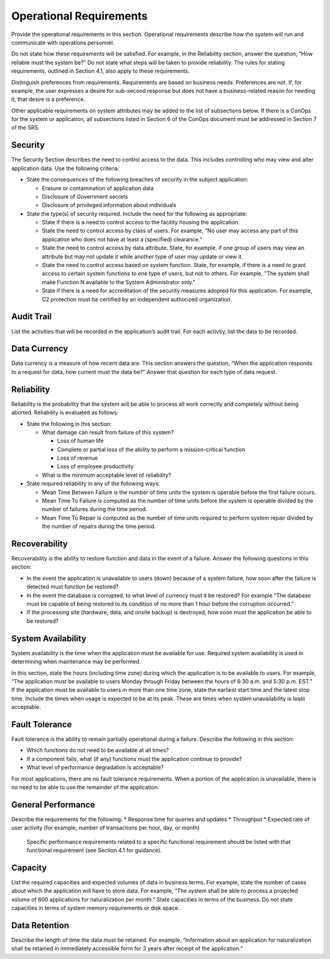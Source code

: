 
.. _operational_requirements:

Operational Requirements
========================

Provide the operational requirements in this section. Operational requirements describe how the
system will run and communicate with operations personnel.

Do not state how these requirements will be satisfied. For example, in the Reliability section,
answer the question, “How reliable must the system be?” Do not state what steps will be taken
to provide reliability. The rules for stating requirements, outlined in Section 4.1, also apply to
these requirements.

Distinguish preferences from requirements. Requirements are based on business needs.
Preferences are not. If, for example, the user expresses a desire for sub-second response but does
not have a business-related reason for needing it, that desire is a preference.

Other applicable requirements on system attributes may be added to the list of subsections
below. If there is a ConOps for the system or application, all subsections listed in Section 6 of
the ConOps document must be addressed in Section 7 of the SRS.

Security
------------------

The Security Section describes the need to control access to the data. This includes controlling
who may view and alter application data. Use the following criteria:

* State the consequences of the following breaches of security in the subject application:

  * Erasure or contamination of application data
  * Disclosure of Government secrets
  * Disclosure of privileged information about individuals
  
* State the type(s) of security required. Include the need for the following as appropriate:

  * State if there is a need to control access to the facility housing the application.
  * State the need to control access by class of users. For example, “No user may access any
    part of this application who does not have at least a (specified) clearance.”
  * State the need to control access by data attribute. State, for example, if one group of
    users may view an attribute but may not update it while another type of user may update
    or view it.
  * State the need to control access based on system function. State, for example, if there is a
    need to grant access to certain system functions to one type of users, but not to others.
    For example, "The system shall make Function N available to the System Administrator
    only."
  * State if there is a need for accreditation of the security measures adopted for this
    application. For example, C2 protection must be certified by an independent authorized
    organization.

Audit Trail
-------------

List the activities that will be recorded in the application’s audit trail. For each activity, list the
data to be recorded.

Data Currency
-----------------

Data currency is a measure of how recent data are. This section answers the question, “When the
application responds to a request for data, how current must the data be?” Answer that question
for each type of data request.

Reliability
------------------

Reliability is the probability that the system will be able to process all work correctly and
completely without being aborted. Reliability is evaluated as follows:

* State the following in this section:

  * What damage can result from failure of this system?
  
    * Loss of human life
    * Complete or partial loss of the ability to perform a mission-critical function
    * Loss of revenue
    * Loss of employee productivity
    
  * What is the minimum acceptable level of reliability?
  
* State required reliability in any of the following ways:

  * Mean Time Between Failure is the number of time units the system is operable before the
    first failure occurs.
  * Mean Time To Failure is computed as the number of time units before the system is
    operable divided by the number of failures during the time period.
  * Mean Time To Repair is computed as the number of time units required to perform
    system repair divided by the number of repairs during the time period.

Recoverability
---------------

Recoverability is the ability to restore function and data in the event of a failure.
Answer the following questions in this section:

* In the event the application is unavailable to users (down) because of a system failure, how
  soon after the failure is detected must function be restored?
* In the event the database is corrupted, to what level of currency must it be restored? For
  example “The database must be capable of being restored to its condition of no more than
  1 hour before the corruption occurred.”
* If the processing site (hardware, data, and onsite backup) is destroyed, how soon must the
  application be able to be restored?

System Availability
-----------------------

System availability is the time when the application must be available for use. Required system
availability is used in determining when maintenance may be performed.

In this section, state the hours (including time zone) during which the application is to be
available to users. For example, “The application must be available to users Monday through
Friday between the hours of 6:30 a.m. and 5:30 p.m. EST.” If the application must be available
to users in more than one time zone, state the earliest start time and the latest stop time.
Include the times when usage is expected to be at its peak. These are times when system
unavailability is least acceptable.

Fault Tolerance
------------------

Fault tolerance is the ability to remain partially operational during a failure. Describe the
following in this section:

* Which functions do not need to be available at all times?
* If a component fails, what (if any) functions must the application continue to provide?
* What level of performance degradation is acceptable?

For most applications, there are no fault tolerance requirements. When a portion of the
application is unavailable, there is no need to be able to use the remainder of the application.

General Performance
---------------------

Describe the requirements for the following:
* Response time for queries and updates
* Throughput
* Expected rate of user activity (for example, number of transactions per hour, day, or month)
  Specific performance requirements related to a specific functional requirement should be listed
  with that functional requirement (see Section 4.1 for guidance).
  
Capacity
---------------

List the required capacities and expected volumes of data in business terms. For example, state
the number of cases about which the application will have to store data. For example, “The
system shall be able to process a projected volume of 600 applications for naturalization per
month.” State capacities in terms of the business. Do not state capacities in terms of system
memory requirements or disk space.

Data Retention
-----------------

Describe the length of time the data must be retained. For example, “Information about an
application for naturalization shall be retained in immediately accessible form for 3 years after
receipt of the application.”
